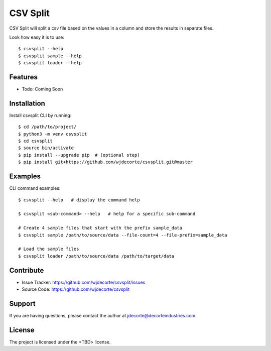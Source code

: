 CSV Split
============

CSV Split will split a csv file based on the values in a column and store the results in separate files.

Look how easy it is to use::

    $ csvsplit --help
    $ csvsplit sample --help
    $ csvsplit loader --help

Features
--------

- Todo: Coming Soon

Installation
------------

Install csvsplit CLI by running::

    $ cd /path/to/project/
    $ python3 -m venv csvsplit
    $ cd csvsplit
    $ source bin/activate
    $ pip install --upgrade pip  # (optional step)
    $ pip install git+https://github.com/wjdecorte/csvsplit.git@master


Examples
----------

CLI command examples::

    $ csvsplit --help   # display the command help

    $ csvsplit <sub-command> --help   # help for a specific sub-command

    # Create 4 sample files that start with the prefix sample_data
    $ csvsplit sample /path/to/source/data --file-count=4 --file-prefix=sample_data

    # Load the sample files
    $ csvsplit loader /path/to/source/data /path/to/target/data

Contribute
----------

- Issue Tracker: `<https://github.com/wjdecorte/csvsplit/issues>`_
- Source Code: `<https://github.com/wjdecorte/csvsplit>`_

Support
-------

If you are having questions, please contact the author at `jdecorte@decorteindustries.com <mailto:jdecorte@decorteindustries.com>`_.

License
-------

The project is licensed under the <TBD> license.

